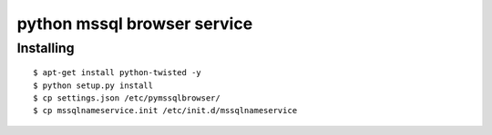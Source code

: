 =========
python mssql browser service
=========


Installing
==========
::
    
    $ apt-get install python-twisted -y
    $ python setup.py install
    $ cp settings.json /etc/pymssqlbrowser/
    $ cp mssqlnameservice.init /etc/init.d/mssqlnameservice

